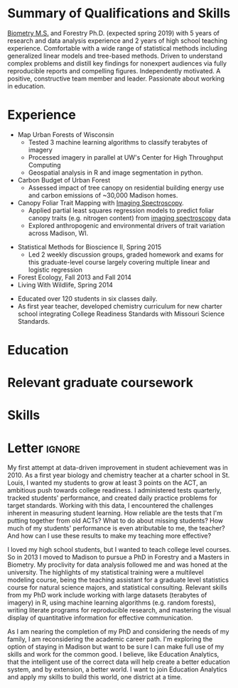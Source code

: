#+TITLE: \nbsp
#+AUTHOR: Tedward Erker
#+OPTIONS: toc:nil num:nil author:nil
#+STARTUP: entitiespretty
#+LATEX_CLASS: moderncv
#+LATEX_CLASS_OPTIONS: [11pt, sans]
#+LATEX_HEADER: \moderncvstyle{classic}
#+LATEX_HEADER: \moderncvcolor{blue}
#+LATEX_HEADER: \usepackage[scale=0.75]{geometry}
#+LATEX_HEADER: \name{Tedward}{Erker}
#+LATEX_HEADER: \address{Madison, WI}
#+LATEX_HEADER: \phone[mobile]{(314)~324~6079}
#+LATEX_HEADER: \email{tedward.erker@gmail.com}                               % optional, remove / comment the line if not wanted
#+LATEX_HEADER: \homepage{stat.wisc.edu/~erker/}                         % optional, remove / comment the line if not wanted
#+LATEX_HEADER: \social[github]{tedwarderker}                              % optional, remove / comment the line if not wanted
#+LATEX_HEADER: \title{title}                               % optional, remove / comment the line if not wanted
* Summary of Qualifications and Skills
[[https://www.stat.wisc.edu/masters-biometry][Biometry M.S.]] and Forestry Ph.D. (expected spring 2019) with 5 years
of research and data analysis experience and 2 years of high school
teaching experience.  Comfortable with a wide range of statistical
methods including generalized linear models and tree-based
methods. Driven to understand complex problems and distill key
findings for nonexpert audiences via fully reproducible reports and
compelling figures.  Independently motivated. A positive, constructive
team member and leader.  Passionate about working in education.
** COMMENT

Statistical methods I have implemented: GLMs, GAMs, mixed effects/
multilevel models, partial least squares regression, elastic net, principal
components analysis, random forests, support vector machines, boosted
regression trees.


GLMs, GAMs, shrinkage and dimension reduction,
tree-based methods, and working with dependent data and large datasets
in R.


shrinkage methods, high dimension, large data, dependent data.  some bayesian.

Computing: Daily use of R, familiarity with python and Stan.

R
familiarity with other languages (Python and Stan).

reproducible research git

science

statistics

making figures

writing

background in education

manage undergraduates

independent work but also part of a team.

deadlines.

coursework

web scraping

writing - papers, proposals ($money), presentations

1 paper in review; over $150k in proposals

* Experience
#+LATEX: \cventry{2015--Present}{Research Assistant}{UW-Madison}{}{}{%
- Map Urban Forests of Wisconsin
  - Tested 3 machine learning algorithms to classify terabytes of imagery
  - Processed imagery in parallel at UW's Center for High Throughput Computing
  - Geospatial analysis in R and image segmentation in python.
- Carbon Budget of Urban Forest
  - Assessed impact of tree canopy on residential building energy use
    and carbon emissions of ~30,000 Madison homes.
- Canopy Foliar Trait Mapping with [[https://aviris-ng.jpl.nasa.gov/][Imaging Spectroscopy]].
  - Applied partial least squares regression models to predict foliar
    canopy traits (e.g.  nitrogen content) from [[https://aviris-ng.jpl.nasa.gov/][imaging spectroscopy]]
    data
  - Explored anthropogenic and environmental drivers of trait variation
    across Madison, WI.
#+LATEX: }

#+LATEX: \cventry{2013--2015}{Teaching Assistant}{UW-Madison}{}{}{%
- Statistical Methods for Bioscience II, Spring 2015
  - Led 2 weekly discussion groups, graded homework and exams for
      this graduate-level course largely covering multiple linear and
    logistic regression
- Forest Ecology, Fall 2013 and Fall 2014
- Living With Wildlife, Spring 2014
#+LATEX: }

#+LATEX: \cventry{2010--2012}{Chemistry and Biology Teacher}{Confluence Prep Academy}{St. Louis}{}{
- Educated over 120 students in six classes daily.
- As first year teacher, developed chemistry curriculum for new charter school integrating College Readiness Standards with Missouri Science Standards.
#+LATEX: }

#+LATEX: \cventry{2010--2012}{Corps Member}{Teach For America}{Chicago \& St. Louis}{}{
#+LATEX: }

** COMMENT removed
under TFA.  Education Analyitics should know hwat this is.
 #+BEGIN_QUOTE
 Selected from over 46,000 applicants nationwide to join
  the national teacher corps of recent college graduates who commit
  two years to teach in under-resourced public schools.
 #+END_QUOTE
* Education
#+LATEX:\cventry{2013--Present}{Ph.D.}{University of Wisconsin--Madison}{}{\textit{3.929}}{Forestry, Department of Forest and Wildlife Ecology}
#+LATEX:\cventry{2013--Present}{M.S.}{University of Wisconsin--Madison}{}{}{\href{https://www.stat.wisc.edu/masters-biometry}{Biometry}, Department of Statistics}
#+LATEX:\cventry{2006--2008 2009-2010}{B.A.}{Washington University in St. Louis}{}{\textit{3.83}}{Environmental Studies--Ecology/Biology, Summa Cum Laude}

** COMMENT Old way of printing Education

- Ph.D, [[http://forestandwildlifeecology.wisc.edu/graduate-study-forestry-handbook][Forestry]], University of Wisconsin - Madison, 2013--.

Committee: Phil Townsend (advisor), Jun Zhu, Chris Kucharik, Eric Kruger,
  Annemarie Schneider.

- M.S., [[https://www.stat.wisc.edu/masters-biometry][Biometry]], University of Wisconsin--Madison, 2013--.
- B.A., [[https://enst.wustl.edu/programs][Environmental Studies]]--Ecology/Biology, Summa Cum Laude, Washington University
  in St. Louis, 2006/8-2008/5, 2009/8-2010/5.  GPA: 3.83
* Relevant graduate coursework
#+LATEX:\cvlistdoubleitem{Tools for Reproducible Research}{Advanced Data Analysis with R}
#+LATEX:\cvlistdoubleitem{Statistical Methods-Spatial Data}{Multilevel Models}
#+LATEX:\cvlistdoubleitem{Intro Mathematical Statistics I \& II}{Statistical Meth. for Bioscience I \& II}
#+LATEX:\cvlistdoubleitem{Teaching Statistics}{Statistical Consulting}

** COMMENT org table
| Tools for Reproducible Research      | Advanced Data Analysis with R             |
| Statistical Methods-Spatial Data     | Multilevel Models                         |
| Intro Mathematical Statistics I & II | Statistical Methods for Bioscience I & II |
| Teaching Statistics                  | Statistical Consulting                    |

* Skills
#+LATEX: \cvitemwithcomment{Writing}{}{1 scientific paper in review; over \$150,00 in proposals}
#+LATEX: \cvitemwithcomment{Presenting}{}{2 scientific posters, 1 academic presentation, 4 years of teaching}
#+LATEX: \cvitemwithcomment{Data Display}{}{Daily use of grammar of graphics in R's ggplot2}
#+LATEX: \cvitemwithcomment{Statistical Analysis}{}{GLMs, GAMs, multilevel models, shrinkage and dimension reduction, tree-based methods, dependent data in R and some Stan}
#+LATEX: \cvitemwithcomment{Computing}{}{R, python, webscraping, emacs org mode, unix command line, version control (git)}
#+LATEX: \cvitemwithcomment{Mentoring}{}{2 undergraduate research assistants, 4 years of teaching}

* Letter                                                             :ignore:
#+LATEX: \clearpage
#+LATEX: \recipient{Education Analytics Recruitment Team}{Education Analytics, Inc.\\131 West Wilson Street, Suite 200\\Madison, WI 53703}
#+LATEX: \date{\today}
#+LATEX: \opening{To Research Analyst Hiring Manager,}
#+LATEX: \closing{My best,}
#+LATEX: \enclosure[Attached]{resume}          % use an optional argument to use a string other than "Enclosure", or redefine \enclname
#+LATEX: \makelettertitle

My first attempt at data-driven improvement in student achievement was
in 2010.  As a first year biology and chemistry teacher at a charter
school in St. Louis, I wanted my students to grow at least 3 points on
the ACT, an ambitious push towards college readiness.  I administered
tests quarterly, tracked students' performance, and created daily
practice problems for target standards.  Working with this data, I
encountered the challenges inherent in measuring student learning.
How reliable are the tests that I'm putting together from old ACTs?
What to do about missing students?  How much of my students'
performance is even atributable to me, the teacher?  And how can I use
these results to make my teaching more effective?

I loved my high school students, but I wanted to teach college level
courses.  So in 2013 I moved to Madison to pursue a PhD in Forestry
and a Masters in Biometry.  My proclivity for data analysis followed
me and was honed at the university.  The highlights of my statistical
training were a multilevel modeling course, being the teaching
assistant for a graduate level statistics course for natural science
majors, and statistical consulting.  Relevant skills from my PhD work
include working with large datasets (terabytes of imagery) in R, using
machine learning algorithms (e.g. random forests), writing literate
programs for reproducible research, and mastering the visual display
of quantitative information for effective communication.

As I am nearing the completion of my PhD and considering the needs of
my family, I am reconsidering the academic career path.  I'm exploring
the option of staying in Madison but want to be sure I can make full
use of my skills and work for the common good.  I believe, like
Education Analytics, that the intelligent use of the correct data will
help create a better education system, and by extension, a better
world.  I want to join Education Analytics and apply my skills to
build this world, one district at a time.

#+LATEX: \makeletterclosing







* COMMENT help
https://tex.stackexchange.com/questions/386620/export-into-pdf-a-moderncv-org-mode-file-mactex

